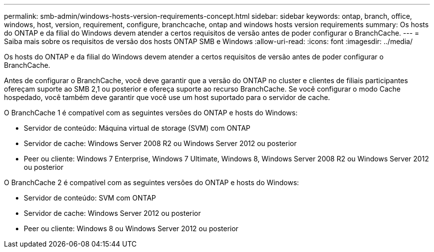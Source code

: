 ---
permalink: smb-admin/windows-hosts-version-requirements-concept.html 
sidebar: sidebar 
keywords: ontap, branch, office, windows, host, version, requirement, configure, branchcache, ontap and windows hosts version requirements 
summary: Os hosts do ONTAP e da filial do Windows devem atender a certos requisitos de versão antes de poder configurar o BranchCache. 
---
= Saiba mais sobre os requisitos de versão dos hosts ONTAP SMB e Windows
:allow-uri-read: 
:icons: font
:imagesdir: ../media/


[role="lead"]
Os hosts do ONTAP e da filial do Windows devem atender a certos requisitos de versão antes de poder configurar o BranchCache.

Antes de configurar o BranchCache, você deve garantir que a versão do ONTAP no cluster e clientes de filiais participantes ofereçam suporte ao SMB 2,1 ou posterior e ofereça suporte ao recurso BranchCache. Se você configurar o modo Cache hospedado, você também deve garantir que você use um host suportado para o servidor de cache.

O BranchCache 1 é compatível com as seguintes versões do ONTAP e hosts do Windows:

* Servidor de conteúdo: Máquina virtual de storage (SVM) com ONTAP
* Servidor de cache: Windows Server 2008 R2 ou Windows Server 2012 ou posterior
* Peer ou cliente: Windows 7 Enterprise, Windows 7 Ultimate, Windows 8, Windows Server 2008 R2 ou Windows Server 2012 ou posterior


O BranchCache 2 é compatível com as seguintes versões do ONTAP e hosts do Windows:

* Servidor de conteúdo: SVM com ONTAP
* Servidor de cache: Windows Server 2012 ou posterior
* Peer ou cliente: Windows 8 ou Windows Server 2012 ou posterior

